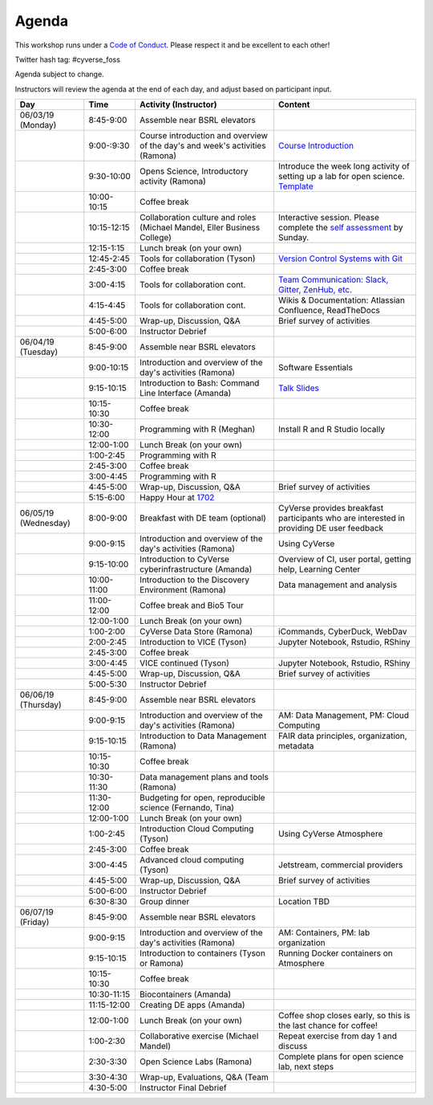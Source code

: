 **Agenda**
==========
This workshop runs under a `Code of Conduct <code_of_conduct.html>`_. Please respect it and be excellent to each other!

Twitter hash tag: #cyverse_foss

Agenda subject to change.

Instructors will review the agenda at the end of each day, and adjust based on participant input.


.. list-table::
    :header-rows: 1
    
    * - Day
      - Time
      - Activity (Instructor)
      - Content
    * - 06/03/19 (Monday)
      - 8:45-9:00
      - Assemble near BSRL elevators
      - 
    * -  
      - 9:00-:9:30
      - Course introduction and overview of the day's and week's activities (Ramona)
      - `Course Introduction <../intro.html>`_ 
    * - 
      - 9:30-10:00
      - Opens Science, Introductory activity (Ramona)
      - Introduce the week long activity of setting up a lab for open science. `Template <https://docs.google.com/document/d/1whE6sQP4xszo9qRNA-ED63YwT3U_Rf3Fk8TFj7z7xbQ/edit>`_
    * - 
      - 10:00-10:15
      - Coffee break
      - 
    * - 
      - 10:15-12:15
      - Collaboration culture and roles (Michael Mandel, Eller Business College)
      - Interactive session. Please complete the `self assessment <https://docs.google.com/forms/d/e/1FAIpQLScx2asVmY9H10733BTMm9Sv_mnjf6Ry3jR3MGoniE3Grd2ifw/viewform>`_ by Sunday.
    * -
      - 12:15-1:15
      - Lunch break (on your own)
      -
    * - 
      - 12:45-2:45
      - Tools for collaboration (Tyson)
      - `Version Control Systems with Git <../software_essentials/version_control.html>`_
    * - 
      - 2:45-3:00
      - Coffee break
      - 
    * - 
      - 3:00-4:15
      - Tools for collaboration cont.
      - `Team Communication: Slack, Gitter, ZenHub, etc. <../software_essentials/communication.html>`_
    * - 
      - 4:15-4:45
      - Tools for collaboration cont.
      - Wikis & Documentation: Atlassian Confluence, ReadTheDocs
    * - 
      - 4:45-5:00
      - Wrap-up, Discussion, Q&A
      - Brief survey of activities
    * - 
      - 5:00-6:00
      - Instructor Debrief
      - 
    * - 06/04/19 (Tuesday)
      - 8:45-9:00
      - Assemble near BSRL elevators
      - 
    * - 
      - 9:00-10:15
      - Introduction and overview of the day's activities (Ramona)
      - Software Essentials 
    * - 
      - 9:15-10:15
      - Introduction to Bash: Command Line Interface (Amanda)
      - `Talk Slides <link-here>`_  
    * - 
      - 10:15-10:30
      - Coffee break
      - 
    * - 
      - 10:30-12:00
      - Programming with R (Meghan)
      - Install R and R Studio locally
    * -
      - 12:00-1:00
      - Lunch Break (on your own)
      -
    * - 
      - 1:00-2:45
      - Programming with R 
      -  
    * - 
      - 2:45-3:00
      - Coffee break
      - 
    * - 
      - 3:00-4:45
      - Programming with R 
      - 
    * - 
      - 4:45-5:00
      - Wrap-up, Discussion, Q&A
      - Brief survey of activities
    * - 
      - 5:15-6:00
      - Happy Hour at `1702 <https://www.1702az.com/>`_
      - 
    * - 06/05/19 (Wednesday)
      - 8:00-9:00
      - Breakfast with DE team (optional)
      - CyVerse provides breakfast participants who are interested in providing DE user feedback
    * - 
      - 9:00-9:15
      - Introduction and overview of the day's activities (Ramona)
      - Using CyVerse 
    * - 
      - 9:15-10:00
      - Introduction to CyVerse cyberinfrastructure (Amanda)
      - Overview of CI, user portal, getting help, Learning Center
    * - 
      - 10:00-11:00
      - Introduction to the Discovery Environment (Ramona)
      - Data management and analysis
    * - 
      - 11:00-12:00
      - Coffee break and Bio5 Tour
      -   
    * -
      - 12:00-1:00
      - Lunch Break (on your own)
      -
    * - 
      - 1:00-2:00
      - CyVerse Data Store (Ramona)
      - iCommands, CyberDuck, WebDav  
    * - 
      - 2:00-2:45
      - Introduction to VICE (Tyson)
      - Jupyter Notebook, Rstudio, RShiny
    * - 
      - 2:45-3:00
      - Coffee break
      - 
    * - 
      - 3:00-4:45
      - VICE continued (Tyson)
      - Jupyter Notebook, Rstudio, RShiny 
    * - 
      - 4:45-5:00
      - Wrap-up, Discussion, Q&A
      - Brief survey of activities
    * - 
      - 5:00-5:30
      - Instructor Debrief
      - 
    * - 06/06/19 (Thursday)
      - 8:45-9:00
      - Assemble near BSRL elevators
      -
    * - 
      - 9:00-9:15
      - Introduction and overview of the day's activities (Ramona)
      - AM: Data Management, PM: Cloud Computing     
    * -
      - 9:15-10:15
      - Introduction to Data Management (Ramona)
      - FAIR data principles, organization, metadata
    * - 
      - 10:15-10:30
      - Coffee break
      - 
    * - 
      - 10:30-11:30
      - Data management plans and tools (Ramona)
      -   
    * - 
      - 11:30-12:00
      - Budgeting for open, reproducible science (Fernando, Tina)
      -   
    * -
      - 12:00-1:00
      - Lunch Break (on your own)
      -
    * - 
      - 1:00-2:45
      - Introduction Cloud Computing (Tyson)
      - Using CyVerse Atmosphere  
    * - 
      - 2:45-3:00
      - Coffee break
      - 
    * - 
      - 3:00-4:45
      - Advanced cloud computing (Tyson)
      - Jetstream, commercial providers
    * - 
      - 4:45-5:00
      - Wrap-up, Discussion, Q&A
      - Brief survey of activities
    * - 
      - 5:00-6:00
      - Instructor Debrief
      - 
    * - 
      - 6:30-8:30
      - Group dinner
      - Location TBD
    * - 06/07/19 (Friday)
      - 8:45-9:00
      - Assemble near BSRL elevators
      -
    * - 
      - 9:00-9:15
      - Introduction and overview of the day's activities (Ramona)
      - AM: Containers, PM: lab organization
    * - 
      - 9:15-10:15
      - Introduction to containers (Tyson or Ramona)
      - Running Docker containers on Atmosphere 
    * - 
      - 10:15-10:30
      - Coffee break
      - 
    * - 
      - 10:30-11:15
      - Biocontainers (Amanda)
      -  
    * - 
      - 11:15-12:00
      - Creating DE apps (Amanda)
      -  
    * -
      - 12:00-1:00
      - Lunch Break (on your own)
      - Coffee shop closes early, so this is the last chance for coffee!
    * - 
      - 1:00-2:30
      - Collaborative exercise (Michael Mandel)
      - Repeat exercise from day 1 and discuss   
    * - 
      - 2:30-3:30
      - Open Science Labs (Ramona)
      - Complete plans for open science lab, next steps
    * - 
      - 3:30-4:30
      - Wrap-up, Evaluations, Q&A (Team
      - 
    * - 
      - 4:30-5:00
      - Instructor Final Debrief
      - 
